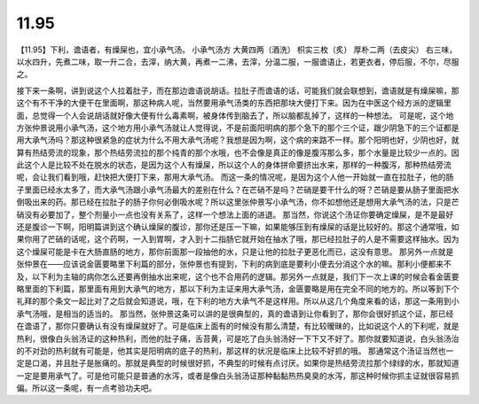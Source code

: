 11.95
============

【11.95】下利，谵语者，有燥屎也，宜小承气汤。
小承气汤方
大黄四两（酒洗）  枳实三枚（炙）  厚朴二两（去皮尖）
右三味，以水四升，先煮二味，取一升二合，去滓，纳大黄，再煮一二沸，去滓，分温二服，一服谵语止，若更衣者，停后服，不尔，尽服之。

接下来一条啊，讲到说这个人拉着肚子，而在那边谵语说胡话。拉肚子而谵语的话，可能我们就会联想到，谵语就是有燥屎嘛，那这个有不干净的大便干在里面啊，那这种病人呢，当然要用承气汤类的东西把那块大便打下来。因为在中医这个经方派的逻辑里面，总觉得一个人会说胡话就好像大便有什么毒素啊，被身体传到脑去了，所以脑都乱掉了，这样的一种想法。
可是呢，这个地方张仲景说用小承气汤，这个地方用小承气汤就让人觉得说，不是前面阳明病的那个急下的那个三个证，跟少阴急下的三个证都是用大承气汤吗？那这种很紧急的症状为什么不用大承气汤呢？我想是因为啊，这个病的来路不一样。那个阳明也好，少阴也好，就算有热结旁流的现象，那个热结旁流拉的那个纯青的那个水哦，也不会像是真正的像是腹泻那么多，那个水量是比较少一点的。因此这个人是比较不处在脱水的状态，是因为这个人有燥屎，所以这个人的身体拼命要挤出水来，那样的一种腹泻，那种热结旁流呢，会让我们看到哦，赶快把大便打下来，那用大承气汤。
而这一条的情况呢，是因为这个人他一开始就一直在拉肚子，他的肠子里面已经水太多了，而大承气汤跟小承气汤最大的差别在什么？在芒硝不是吗？芒硝是要干什么的呀？芒硝是要从肠子里面把水倒吸出来的药。那已经在拉肚子的肠子你何必倒吸水呢？所以这里张仲景写小承气汤，你不如想他还是想用大承气汤的法，只是芒硝没有必要加了，整个剂量小一点也没有关系了，这样一个想法上面的进退。
那当然，你说这个汤证你要确定燥屎，是不是最好还是腹诊一下啊，阳明篇讲到这个确认燥屎的腹诊，那你还是压一下嘛，如果能够压到有燥屎的话是比较好的。那这个通常哦，如果你用了芒硝的话呢，这个药啊，一入到胃啊，才入到十二指肠它就开始在抽水了哦，那已经拉肚子的人是不需要这样抽水。因为这个燥屎可能是卡在大肠直肠的地方，那你前面那一段抽他的水，只是让他的拉肚子更恶化而已，这没有意思。
那另外一点就是张仲景在——应该说金匮要略里下利篇的部分，张仲景也有提到，下利的病到底是要利小便去分消这个水的嘛。那利小便都来不及，以下利为主轴的病你怎么还要再倒抽水出来呢，这个也不合用药的逻辑。那另外一点就是，我们下一次上课的时候会看金匮要略里面的下利篇，那里面有用到大承气的地方，那以下利为主证来用大承气汤，金匮要略是用在完全不同的地方的。所以等到下个礼拜的那个条文一起比对了之后就会知道说，哦，在下利的地方大承气不是这样用。所以从这几个角度来看的话，那这一条用到小承气汤哦，是相当的适当的。
那当然，张仲景这条可以讲的是很典型的，真的谵语到让你看到了，那你会很好抓这个证，那已经在谵语了，那你只要确认有没有燥屎就好了。可是临床上面有的时候没有那么清楚，有比较暧昧的，比如说这个人的下利呢，就是热利，很像白头翁汤证的这种热利，而他的肚子痛，舌苔黄，可是吃了白头翁汤好一下下又不好了。那你就要知道说，白头翁汤治的不对劲的热利就有可能是，他其实是阳明病的底子的热利，那这样的状况是临床上比较不好抓的哦。
那通常这个汤证当然也一定是口渴，并且肚子是胀痛的。那就是典型的时候很好抓，不典型的时候有点讨厌。如果你是热结旁流拉那个绿绿的水，那就知道一定是要用承气了。可是他可能只是普通的水泻，或者是像白头翁汤证那种黏黏热热臭臭的水泻，那这种时候你抓主证就很容易抓偏。所以这一条呢，有一点考验功夫吧。
